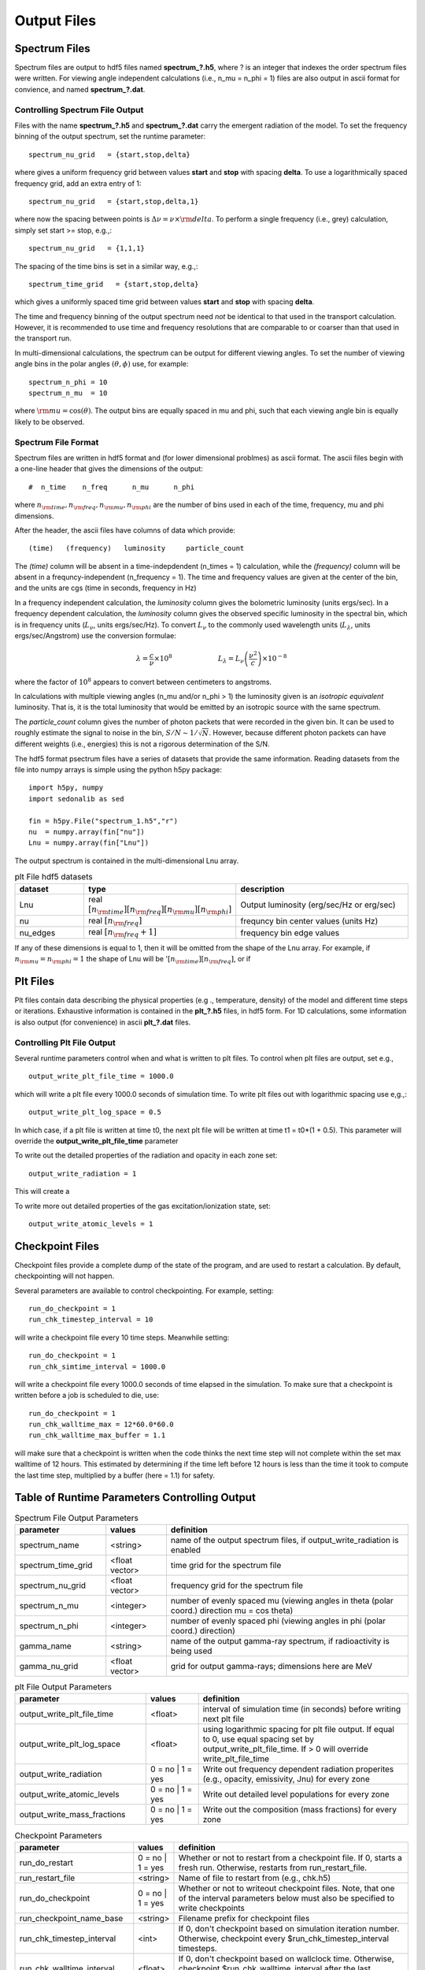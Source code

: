 ======================
Output Files
======================


----------------------------------
Spectrum Files
----------------------------------


Spectrum files are output to hdf5 files named **spectrum_?.h5**, where ? is an integer that indexes the order spectrum files were written. For viewing angle independent calculations (i.e., n_mu = n_phi = 1) files are also output in ascii format for convience, and named **spectrum_?.dat**.


Controlling Spectrum File Output
^^^^^^^^^^^^^^^^^^^^^^^^^^^^^^^^^^^^^

Files with the name **spectrum_?.h5** and **spectrum_?.dat** carry the emergent radiation of the model. To set the frequency binning of the output spectrum, set the runtime parameter::

  spectrum_nu_grid   = {start,stop,delta}

where gives a uniform frequency grid between values **start** and **stop** with spacing **delta**.
To use a logarithmically spaced frequency grid,  add an extra entry of 1::

  spectrum_nu_grid   = {start,stop,delta,1}


where now the spacing between points is :math:`\Delta \nu = \nu \times {\rm delta}`.  To perform a single frequency (i.e., grey) calculation, simply set start >= stop, e.g.,::

  spectrum_nu_grid   = {1,1,1}

The spacing of the time bins is set in a similar way, e.g.,::

  spectrum_time_grid   = {start,stop,delta}

which gives a uniformly spaced time grid between values **start** and **stop** with spacing **delta**.

The time and frequency binning of the output spectrum need *not* be identical to that used in the transport calculation. However, it is recommended to use time and frequency resolutions that are comparable to or coarser than that used in the transport run.

In multi-dimensional calculations, the spectrum can be output for different viewing angles.  To set the number of viewing angle bins in the polar angles :math:`(\theta, \phi)` use, for example::

    spectrum_n_phi = 10
    spectrum_n_mu  = 10

where :math:`{\rm mu} = \cos(\theta)`.  The output bins are equally spaced in mu and phi, such that each viewing angle bin is equally likely to be observed.


Spectrum File Format
^^^^^^^^^^^^^^^^^^^^^^^^^^^^^^^^^^^^^

Spectrum files are written in hdf5 format and (for lower dimensional problmes) as ascii
format. The ascii files begin with a one-line header that gives the dimensions of the output::

  #  n_time    n_freq      n_mu      n_phi

where :math:`n_{\rm time}, n_{\rm freq}, n_{\rm mu}, n_{\rm phi}` are the number
of bins used in each of the time, frequency, mu and phi dimensions.

After the header, the ascii files have columns of data which provide::

  (time)   (frequency)   luminosity     particle_count

The *(time)* column  will be absent in a time-indepdendent (n_times = 1) calculation, while the *(frequency)* column will be absent in a frequncy-independent (n_frequency = 1).
The time and frequency values are given at the center of the bin, and the units are cgs (time in seconds, frequency in Hz)

In a frequency independent calculation, the *luminosity* column gives the bolometric
luminosity (units ergs/sec).  In a frequency dependent calculation, the *luminosity* column gives the observed specific luminosity in the spectral bin, which is
in frequency units  (:math:`L_\nu`, units ergs/sec/Hz). To convert :math:`L_\nu` to the commonly used wavelength units (:math:`L_\lambda`, units ergs/sec/Angstrom) use the conversion formulae:

.. math::

  \lambda = \frac{c}{\nu} \times 10^8 ~~~~~~~~~~~~~~~~~~~~~ L_\lambda = L_\nu  \left( \frac{\nu^2}{c}  \right) \times 10^{-8}

where the factor of :math:`10^8` appears to convert between centimeters to angstroms.

In calculations with multiple viewing angles (n_mu and/or n_phi > 1) the luminosity given is an *isotropic equivalent* luminosity.  That is, it is the total luminosity that would be emitted by an isotropic source with the same spectrum.

The *particle_count* column gives the number of photon packets that were recorded in the given bin. It can be used to roughly estimate the signal to noise in the bin,
:math:`S/N \sim 1/\sqrt{N}`.  However, because different photon packets can have different weights (i.e., energies) this is not a rigorous determination of the S/N.

The hdf5 format psectrum files have a series of datasets that provide the same information. Reading datasets from the file into numpy arrays is simple using the python h5py package::

  import h5py, numpy
  import sedonalib as sed

  fin = h5py.File("spectrum_1.h5","r")
  nu  = numpy.array(fin["nu"])
  Lnu = numpy.array(fin["Lnu"])

The output spectrum is contained in the multi-dimensional Lnu array.

.. list-table:: plt File hdf5 datasets
        :widths: 15,25,40
        :header-rows: 1

        * - **dataset**
          - **type**
          - **description**
        * - Lnu
          - real :math:`[n_{\rm time}][n_{\rm freq}][n_{\rm mu}][n_{\rm phi}]`
          - Output luminosity (erg/sec/Hz or erg/sec)
        * - nu
          - real :math:`[n_{\rm freq}]`
          - frequncy bin center values (units Hz)
        * - nu_edges
          - real :math:`[n_{\rm freq} + 1]`
          - frequency bin edge values

If any of these dimensions is equal to 1, then it will be omitted from the shape of the Lnu array. For example, if
:math:`n_{\rm mu} = n_{\rm phi} = 1` the shape of Lnu will
be ':math:`[n_{\rm time}][n_{\rm freq}]`, or if

----------------------------------
Plt Files
----------------------------------

Plt files contain data describing the physical properties (e.g
.,
temperature, density) of the model
and different time steps or iterations. Exhaustive information
is contained in the **plt_?.h5** files, in hdf5 form.  For 1D
calculations, some information is also output (for convenience) in
ascii **plt_?.dat** files.


Controlling Plt File Output
^^^^^^^^^^^^^^^^^^^^^^^^^^^^^^^^^^^^^

Several runtime parameters control when and what is written to
plt files.  To control when plt files are output, set e.g., ::

  output_write_plt_file_time = 1000.0

which will write a plt file every 1000.0 seconds of simulation time.
To write plt files out with logarithmic spacing use e,g.,::

  output_write_plt_log_space = 0.5

In which case, if a plt file is written at time t0, the next
plt file will be written at time t1 = t0*(1 + 0.5).  This parameter
will override the **output_write_plt_file_time** parameter


To write out the detailed properties of the radiation and opacity in each zone set::

  output_write_radiation = 1

This will create a

To write more out detailed properties of the gas excitation/ionization state, set::

  output_write_atomic_levels = 1

----------------------------------
Checkpoint Files
----------------------------------

Checkpoint files provide a complete dump of the state of the
program, and are used to restart a calculation.  By default, checkpointing
will not happen.

Several parameters are available to control checkpointing.  For example, setting::

  run_do_checkpoint = 1
  run_chk_timestep_interval = 10

will write a checkpoint file every 10 time steps.  Meanwhile setting::

  run_do_checkpoint = 1
  run_chk_simtime_interval = 1000.0

will write a checkpoint file every 1000.0 seconds of time elapsed in the simulation.  To
make sure that a checkpoint is written before a job is scheduled to die, use::

  run_do_checkpoint = 1
  run_chk_walltime_max = 12*60.0*60.0
  run_chk_walltime_max_buffer = 1.1

will make sure that a checkpoint is written when the code thinks the next
time step will not complete within the set max walltime of 12 hours. This estimated
by determining if the time left before 12 hours is less than the time it took to compute
the last time step, multiplied by a buffer (here = 1.1) for safety.





------------------------------------------------
Table of Runtime Parameters Controlling Output
------------------------------------------------


.. list-table::  Spectrum File Output Parameters
        :widths: 15,10,40
        :header-rows: 1

        * - parameter
          - values
          - definition
        * - spectrum_name
          - <string>
          - name of the output spectrum files, if output_write_radiation is enabled
        * - spectrum_time_grid
          - <float vector>
          - time grid for the spectrum file
        * - spectrum_nu_grid
          - <float vector>
          - frequency grid for the spectrum file
        * - spectrum_n_mu
          - <integer>
          - number of evenly spaced mu (viewing angles in theta (polar coord.) direction mu = cos theta)
        * - spectrum_n_phi
          - <integer>
          - number of evenly spaced phi (viewing angles in phi (polar coord.) direction)
        * - gamma_name
          - <string>
          - name of the output gamma-ray spectrum, if radioactivity is being used
        * - gamma_nu_grid
          - <float vector>
          - grid for output gamma-rays; dimensions here are MeV



.. list-table:: plt File Output Parameters
        :widths: 25,10,40
        :header-rows: 1

        * - parameter
          - values
          - definition
        * - output_write_plt_file_time
          - <float>
          - interval of simulation time (in seconds) before writing next plt file
        * - output_write_plt_log_space
          - <float>
          - using logarithmic spacing for plt file output. If equal to 0, use
            equal spacing set by output_write_plt_file_time. If > 0 will
            override write_plt_file_time
        * - output_write_radiation
          - 0 = no | 1 = yes
          - Write out frequency dependent radiation properites (e.g., opacity, emissivity, Jnu)
            for every zone
        * - output_write_atomic_levels
          - 0 = no | 1 = yes
          - Write out detailed level populations for every zone
        * - output_write_mass_fractions
          - 0 = no | 1 = yes
          - Write out the composition (mass fractions) for every zone



.. list-table:: Checkpoint Parameters
        :widths: 30,10,65
        :header-rows: 1

        * - **parameter**
          - **values**
          - **definition**
        * - run_do_restart
          - 0 = no | 1 = yes
          - Whether or not to restart from a checkpoint file. If 0, starts a fresh run. Otherwise, restarts from run_restart_file.
        * - run_restart_file
          - <string>
          - Name of file to restart from (e.g., chk.h5)
        * - run_do_checkpoint
          - 0 = no | 1 = yes
          - Whether or not to writeout checkpoint files. Note, that one of the interval
            parameters below must also be specified to write checkpoints
        * - run_checkpoint_name_base
          - <string>
          - Filename prefix for checkpoint files
        * - run_chk_timestep_interval
          - <int>
          - If 0, don't checkpoint based on simulation iteration number. Otherwise, checkpoint every $run_chk_timestep_interval timesteps.
        * - run_chk_walltime_interval
          - <float>
          - If 0, don't checkpoint based on wallclock time. Otherwise, checkpoint $run_chk_walltime_interval after the last checkpoint in wallclock time. Measured in seconds
        * - run_chk_simtime_interval
          - <float>
          -  If 0, don't checkpoint based on simulation time. Otherwise, checkpoint $run_chk_simtime_interval after the last checkpoint in simulation time. Measured in seconds,
        * - run_chk_walltime_max
          - <float>
          - If 0, don't checkpoint based on when the simulation will end. Otherwise, checkpoint when the simulation thinks it might not finish before $run_chk_walltime_max
            of wallclock time has elapsed since the start of the run. Checkpoints based on this condition happen when ${run_chk_walltime_max_buffer} *
            (walltime duration of last timestep) + (current walltime) >= ${run_chk_walltime_max}. Measured in seconds, default is 0. This time should probably be the wallclock limit on your run.
        * - run_chk_walltime_max_buffer
          - <float>
          - See above. Default is 1.1. Setting this to 0 will also turn off checkpointing based on run_chk_walltime_max
        * - run_chk_number_start
          - <int>
          -  Number with which to start checkpoint file numbering.
        * - run_do_checkpoint_test
          - 0 = no | 1 = yes
          - Whether to save out a checkpoint file immediately after reading in a restart file. If you choose to run this test, running h5diff on the restart file and this initial checkpoint file (named {$run_checkpoint_name_base}_init.h5) should return empty.
